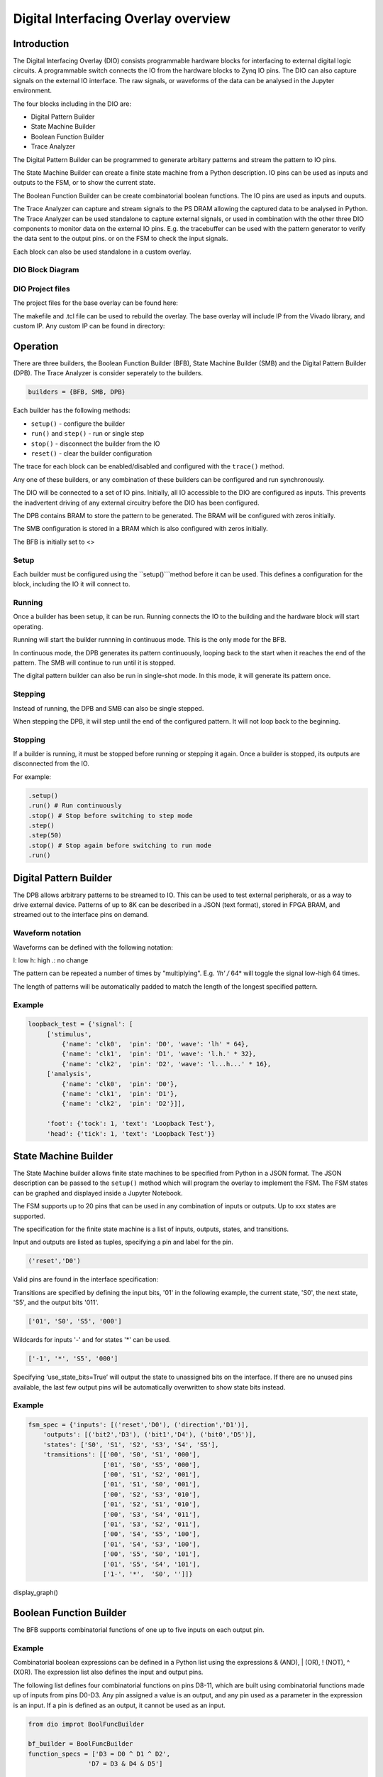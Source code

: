  
Digital Interfacing Overlay overview
======================================

Introduction
--------------------

The Digital Interfacing Overlay (DIO) consists programmable hardware blocks for interfacing to external digital logic circuits. A programmable switch connects the IO from the hardware blocks to Zynq IO pins. The DIO can also capture signals on the external IO interface. The raw signals, or waveforms of the data can be analysed in the Jupyter environment. 

The four blocks including in the DIO are:

* Digital Pattern Builder
* State Machine Builder
* Boolean Function Builder
* Trace Analyzer

The Digital Pattern Builder can be programmed to generate arbitary patterns and stream the pattern to IO pins. 

The State Machine Builder can create a finite state machine from a Python description. IO pins can be used as inputs and outputs to the FSM, or to show the current state.

The Boolean Function Builder can be create combinatorial boolean functions. The IO pins are used as inputs and ouputs. 

The Trace Analyzer can capture and stream signals to the PS DRAM allowing the captured data to be analysed in Python. The Trace Analyzer can be used standalone to capture external signals, or used in combination with the other three DIO components to monitor data on the external IO pins. E.g. the tracebuffer can be used with the pattern generator to verify the data sent to the output pins. or on the FSM to check the input signals. 

Each block can also be used standalone in a custom overlay. 

DIO Block Diagram
^^^^^^^^^^^^^^^^^^^^^^

.. image:: ../../images/dio_bd.png
   :align: center

DIO Project files
^^^^^^^^^^^^^^^^^^^^^^^


The project files for the base overlay can be found here:

.. console::

   ``<GitHub Repository>/boards/<board>/dio``


The makefile and .tcl file can be used to rebuild the overlay. The base overlay will include IP from the Vivado library, and custom IP. Any custom IP can be found in directory:

.. console::

   ``<GitHub Repository>/boards/ip`` 

Operation
--------------------

There are three builders, the Boolean Function Builder (BFB), State Machine Builder (SMB) and the Digital Pattern Builder (DPB). The Trace Analyzer is consider seperately to the builders. 

.. code-block:: Python

   builders = {BFB, SMB, DPB}

Each builder has the following methods:

* ``setup()`` - configure the builder
* ``run()`` and ``step()`` - run or single step
* ``stop()`` - disconnect the builder from the IO
* ``reset()`` - clear the builder configuration

The trace for each block can be enabled/disabled and configured with the ``trace()`` method.

Any one of these builders, or any combination of these builders can be configured and run synchronously. 

The DIO will be connected to a set of IO pins. Initially, all IO accessible to the DIO are configured as inputs. This prevents the inadvertent driving of any external circuitry before the DIO has been configured. 

The DPB contains BRAM to store the pattern to be generated. The BRAM will be configured with zeros initially. 

The SMB configuration is stored in a BRAM which is also configured with zeros initially. 

The BFB is initially set to <>

Setup 
^^^^^^^^^^^^^^^^^^

Each builder must be configured using the ``setup()```method before it can be used. This defines a configuration for the block, including the IO it will connect to. 


Running
^^^^^^^^^^^^^^^^^^

Once a builder has been setup, it can be run. Running connects the IO to the building and the hardware block will start operating. 

Running will start the builder runnning in continuous mode. This is the only mode for the BFB. 

In continuous mode, the DPB generates its pattern continuously, looping back to the start when it reaches the end of the pattern. The SMB will continue to run until it is stopped. 

The digital pattern builder can also be run in single-shot mode. In this mode, it will generate its pattern once. 

Stepping
^^^^^^^^^^^^^^^^^^

Instead of running, the DPB and SMB can also be single stepped. 

When stepping the DPB, it will step until the end of the configured pattern. It will not loop back to the beginning. 


Stopping
^^^^^^^^^^^^^^^^^^

If a builder is running, it must be stopped before running or stepping it again. Once a builder is stopped, its outputs are disconnected from the IO.


For example:

.. code-block:: Python

   .setup()
   .run() # Run continuously
   .stop() # Stop before switching to step mode
   .step()
   .step(50)
   .stop() # Stop again before switching to run mode
   .run()
   
 
Digital Pattern Builder
-------------------------------

The DPB allows arbitrary patterns to be streamed to IO. This can be used to test external peripherals, or as a way to drive external device. Patterns of up to 8K can be described in a JSON (text format), stored in FPGA BRAM, and streamed out to the interface pins on demand.  


Waveform notation
^^^^^^^^^^^^^^^^^^

Waveforms can be defined with the following notation:

l: low
h: high
.: no change

The pattern can be repeated a number of times by "multiplying". E.g. *'lh' /* 64* will toggle the signal low-high 64 times.  

The length of patterns will be automatically padded to match the length of the longest specified pattern. 

Example 
^^^^^^^^^^^^^^^^^^

.. code-block:: Python

   loopback_test = {'signal': [
        ['stimulus',
            {'name': 'clk0',  'pin': 'D0', 'wave': 'lh' * 64},
            {'name': 'clk1',  'pin': 'D1', 'wave': 'l.h.' * 32},
            {'name': 'clk2',  'pin': 'D2', 'wave': 'l...h...' * 16},      
        ['analysis',
            {'name': 'clk0',  'pin': 'D0'},
            {'name': 'clk1',  'pin': 'D1'},
            {'name': 'clk2',  'pin': 'D2'}]], 

        'foot': {'tock': 1, 'text': 'Loopback Test'},
        'head': {'tick': 1, 'text': 'Loopback Test'}}



State Machine Builder
--------------------------------------

The State Machine builder allows finite state machines to be specified from Python in a JSON format. The JSON description can be passed to the ``setup()`` method which will program the overlay to implement the FSM. The FSM states can be graphed and displayed inside a Jupyter Notebook. 

The FSM supports up to 20 pins that can be used in any combination of inputs or outputs. Up to xxx states are supported. 

The specification for the finite state machine is a list of inputs, outputs, states, and transitions. 

Input and outputs are listed as tuples, specifying a pin and label for the pin. 

.. code-block:: Python

    ('reset','D0')
    
Valid pins are found in the interface specification:

Transitions  are specified by defining the input bits, '01' in the following example, the current state, 'S0', the next state, 'S5', and the output bits '011'.
    
.. code-block:: Python

    ['01', 'S0', 'S5', '000']
    

Wildcards for inputs '-' and for states '\*' can be used. 

.. code-block:: Python

    ['-1', '*', 'S5', '000']

Specifying ‘use_state_bits=True’ will output the state to unassigned bits on the interface. If there are no unused pins available, the last few output pins will be automatically overwritten to show state bits instead. 

Example 
^^^^^^^^^^^^^^^^^^^^^
     
.. code-block:: Python

    fsm_spec = {'inputs': [('reset','D0'), ('direction','D1')],
        'outputs': [('bit2','D3'), ('bit1','D4'), ('bit0','D5')],
        'states': ['S0', 'S1', 'S2', 'S3', 'S4', 'S5'],
        'transitions': [['00', 'S0', 'S1', '000'],
                        ['01', 'S0', 'S5', '000'],
                        ['00', 'S1', 'S2', '001'],
                        ['01', 'S1', 'S0', '001'],
                        ['00', 'S2', 'S3', '010'],
                        ['01', 'S2', 'S1', '010'],
                        ['00', 'S3', 'S4', '011'],
                        ['01', 'S3', 'S2', '011'],
                        ['00', 'S4', 'S5', '100'],
                        ['01', 'S4', 'S3', '100'],
                        ['00', 'S5', 'S0', '101'],
                        ['01', 'S5', 'S4', '101'],
                        ['1-', '*',  'S0', '']]}

display_graph()

Boolean Function Builder
-------------------------------------------

The BFB supports combinatorial functions of one up to five inputs on each output pin. 

Example 
^^^^^^^^^^^^^^^^^^^^^

Combinatorial boolean expressions can be defined in a Python list using the expressions & (AND), | (OR), ! (NOT), ^ (XOR). The expression list also defines the input and output pins. 
 
The following list defines four combinatorial functions on pins D8-11, which are built using combinatorial functions made up of inputs from pins D0-D3. Any pin assigned a value is an output, and any pin used as a parameter in the expression is an input. If a pin is defined as an output, it cannot be used as an input.


.. code-block:: Python

   from dio improt BoolFuncBuilder

   bf_builder = BoolFuncBuilder
   function_specs = ['D3 = D0 ^ D1 ^ D2',
                   'D7 = D3 & D4 & D5']
                   
   function_specs.append('D11 = D12 + D14')

Where D<0-20> are the available IO pins. 

The fuction configurations can also be labelled:

.. code-block:: Python

   function_specs = {'f1': 'D3 = D0 ^ D1 ^ D2',
                     'f2': 'D7 = D3 & D4 & D5'}
                   
   function_specs['f3'] = 'D11 = D12 + D14'

Once the expressions have been defined, they can be passed to the BooleanBuilder function.

.. code-block:: Python

   bf_builder.setup(function_specs)


.. code-block:: Python

   bf_builder.run() # run continuously

To reconfigure the BFB, or to disconnect the IO pins, stop it. 

.. code-block:: Python

   bf_builder.stop()


Trace Analyzer
-------------------------------------------

The tracebuffer is connected to the external interface and can capture input or output signals on each pin and stream the data to DRAM. The trace buffer supports stremaing of up to 8MB of data to DRAM in one burst. Once the data is in memory it can be analyzed in Python. 

There are a number of Python packages that could be used to analyze or process the data. WaveDrom and SigRok are two packages that can be used to processing and displaying waveforms in a Jupyter Notebook. Both these packages are included as part of the PYNQ image. 


By default the Trace Analyzer is on for all IO. Trace can be enabled/disabled for each block using the corresponding functions. 

* ``trace_on()``
* ``trace_off()``


Example 
^^^^^^^^^^^^^^^^^^^^


